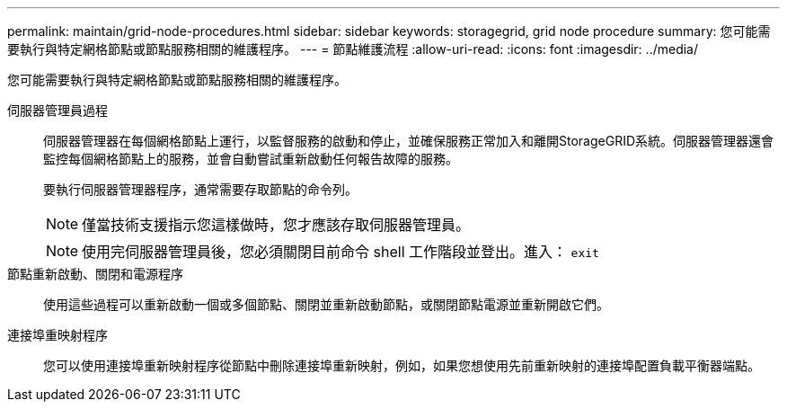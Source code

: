 ---
permalink: maintain/grid-node-procedures.html 
sidebar: sidebar 
keywords: storagegrid, grid node procedure 
summary: 您可能需要執行與特定網格節點或節點服務相關的維護程序。 
---
= 節點維護流程
:allow-uri-read: 
:icons: font
:imagesdir: ../media/


[role="lead"]
您可能需要執行與特定網格節點或節點服務相關的維護程序。

伺服器管理員過程:: 伺服器管理器在每個網格節點上運行，以監督服務的啟動和停止，並確保服務正常加入和離開StorageGRID系統。伺服器管理器還會監控每個網格節點上的服務，並會自動嘗試重新啟動任何報告故障的服務。
+
--
要執行伺服器管理器程序，通常需要存取節點的命令列。


NOTE: 僅當技術支援指示您這樣做時，您才應該存取伺服器管理員。


NOTE: 使用完伺服器管理員後，您必須關閉目前命令 shell 工作階段並登出。進入： `exit`

--
節點重新啟動、關閉和電源程序:: 使用這些過程可以重新啟動一個或多個節點、關閉並重新啟動節點，或關閉節點電源並重新開啟它們。
連接埠重映射程序:: 您可以使用連接埠重新映射程序從節點中刪除連接埠重新映射，例如，如果您想使用先前重新映射的連接埠配置負載平衡器端點。

